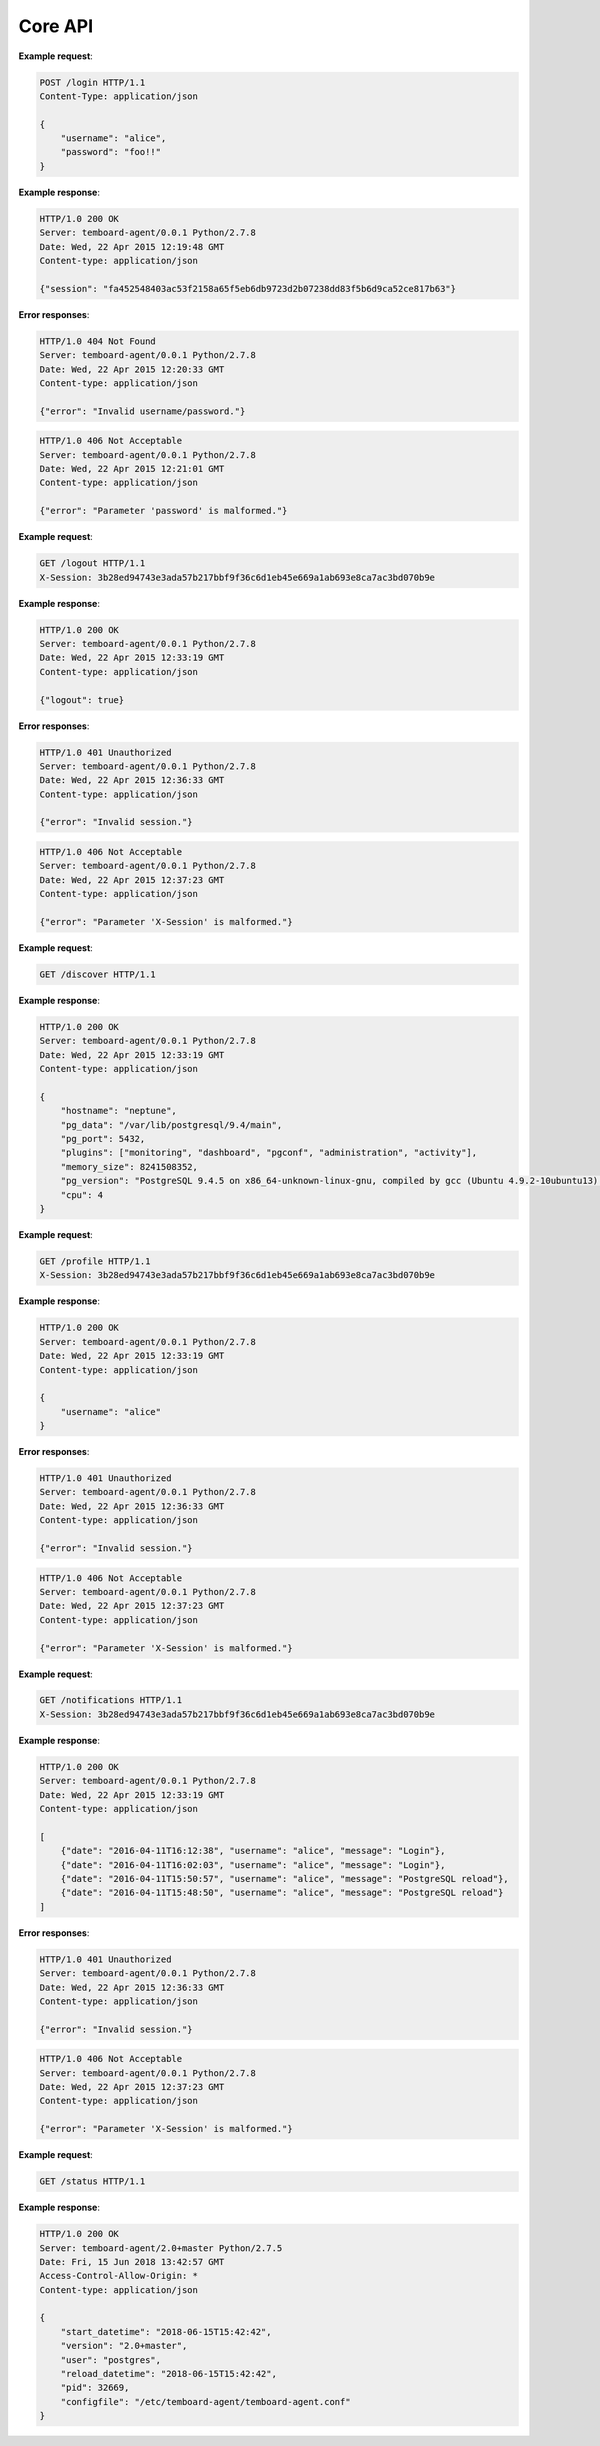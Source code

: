 .. _core_api:

Core API
========

.. http:post:: /login

    User login

    :reqheader Content-Type: ``application/json``
    :status 200: no error
    :status 404: invalid username or password
    :status 500: internal error
    :status 406: username or password malformed or missing


**Example request**:

.. sourcecode:: http

    POST /login HTTP/1.1
    Content-Type: application/json

    {
        "username": "alice",
        "password": "foo!!"
    }

**Example response**:

.. sourcecode:: http

    HTTP/1.0 200 OK
    Server: temboard-agent/0.0.1 Python/2.7.8
    Date: Wed, 22 Apr 2015 12:19:48 GMT
    Content-type: application/json

    {"session": "fa452548403ac53f2158a65f5eb6db9723d2b07238dd83f5b6d9ca52ce817b63"}

**Error responses**:

.. sourcecode:: http

    HTTP/1.0 404 Not Found
    Server: temboard-agent/0.0.1 Python/2.7.8
    Date: Wed, 22 Apr 2015 12:20:33 GMT
    Content-type: application/json

    {"error": "Invalid username/password."}

.. sourcecode:: http

    HTTP/1.0 406 Not Acceptable
    Server: temboard-agent/0.0.1 Python/2.7.8
    Date: Wed, 22 Apr 2015 12:21:01 GMT
    Content-type: application/json

    {"error": "Parameter 'password' is malformed."}


.. http:get:: /logout

    User logout

    :reqheader X-Session: Session ID
    :status 200: no error
    :status 401: invalid session ID
    :status 500: internal error
    :status 406: session ID malformed


**Example request**:

.. sourcecode:: http

    GET /logout HTTP/1.1
    X-Session: 3b28ed94743e3ada57b217bbf9f36c6d1eb45e669a1ab693e8ca7ac3bd070b9e


**Example response**:

.. sourcecode:: http

    HTTP/1.0 200 OK
    Server: temboard-agent/0.0.1 Python/2.7.8
    Date: Wed, 22 Apr 2015 12:33:19 GMT
    Content-type: application/json

    {"logout": true}


**Error responses**:

.. sourcecode:: http

    HTTP/1.0 401 Unauthorized
    Server: temboard-agent/0.0.1 Python/2.7.8
    Date: Wed, 22 Apr 2015 12:36:33 GMT
    Content-type: application/json

    {"error": "Invalid session."}


.. sourcecode:: http

    HTTP/1.0 406 Not Acceptable
    Server: temboard-agent/0.0.1 Python/2.7.8
    Date: Wed, 22 Apr 2015 12:37:23 GMT
    Content-type: application/json

    {"error": "Parameter 'X-Session' is malformed."}


.. http:get:: /discovery

    Get global informations about the environment

    :status 200: no error
    :status 500: internal error


**Example request**:

.. sourcecode:: http

    GET /discover HTTP/1.1


**Example response**:

.. sourcecode:: http

    HTTP/1.0 200 OK
    Server: temboard-agent/0.0.1 Python/2.7.8
    Date: Wed, 22 Apr 2015 12:33:19 GMT
    Content-type: application/json

    {
        "hostname": "neptune",
        "pg_data": "/var/lib/postgresql/9.4/main",
        "pg_port": 5432,
        "plugins": ["monitoring", "dashboard", "pgconf", "administration", "activity"],
        "memory_size": 8241508352,
        "pg_version": "PostgreSQL 9.4.5 on x86_64-unknown-linux-gnu, compiled by gcc (Ubuntu 4.9.2-10ubuntu13) 4.9.2, 64-bit",
        "cpu": 4
    }

.. http:get:: /profile

    Get current username

    :reqheader X-Session: Session ID
    :status 200: no error
    :status 401: invalid session ID
    :status 500: internal error
    :status 406: session ID malformed


**Example request**:

.. sourcecode:: http

    GET /profile HTTP/1.1
    X-Session: 3b28ed94743e3ada57b217bbf9f36c6d1eb45e669a1ab693e8ca7ac3bd070b9e


**Example response**:

.. sourcecode:: http

    HTTP/1.0 200 OK
    Server: temboard-agent/0.0.1 Python/2.7.8
    Date: Wed, 22 Apr 2015 12:33:19 GMT
    Content-type: application/json

    {
        "username": "alice"
    }


**Error responses**:

.. sourcecode:: http

    HTTP/1.0 401 Unauthorized
    Server: temboard-agent/0.0.1 Python/2.7.8
    Date: Wed, 22 Apr 2015 12:36:33 GMT
    Content-type: application/json

    {"error": "Invalid session."}


.. sourcecode:: http

    HTTP/1.0 406 Not Acceptable
    Server: temboard-agent/0.0.1 Python/2.7.8
    Date: Wed, 22 Apr 2015 12:37:23 GMT
    Content-type: application/json

    {"error": "Parameter 'X-Session' is malformed."}


.. http:get:: /notifications

    Get all notifications from the agent.

    :query key: Agent's key for authentication (optional)
    :reqheader X-Session: Session ID
    :status 200: no error
    :status 401: invalid session ID
    :status 500: internal error
    :status 406: session ID malformed


**Example request**:

.. sourcecode:: http

    GET /notifications HTTP/1.1
    X-Session: 3b28ed94743e3ada57b217bbf9f36c6d1eb45e669a1ab693e8ca7ac3bd070b9e


**Example response**:

.. sourcecode:: http

    HTTP/1.0 200 OK
    Server: temboard-agent/0.0.1 Python/2.7.8
    Date: Wed, 22 Apr 2015 12:33:19 GMT
    Content-type: application/json

    [
        {"date": "2016-04-11T16:12:38", "username": "alice", "message": "Login"},
        {"date": "2016-04-11T16:02:03", "username": "alice", "message": "Login"},
        {"date": "2016-04-11T15:50:57", "username": "alice", "message": "PostgreSQL reload"},
        {"date": "2016-04-11T15:48:50", "username": "alice", "message": "PostgreSQL reload"}
    ]


**Error responses**:

.. sourcecode:: http

    HTTP/1.0 401 Unauthorized
    Server: temboard-agent/0.0.1 Python/2.7.8
    Date: Wed, 22 Apr 2015 12:36:33 GMT
    Content-type: application/json

    {"error": "Invalid session."}


.. sourcecode:: http

    HTTP/1.0 406 Not Acceptable
    Server: temboard-agent/0.0.1 Python/2.7.8
    Date: Wed, 22 Apr 2015 12:37:23 GMT
    Content-type: application/json

    {"error": "Parameter 'X-Session' is malformed."}


.. http:get:: /status

    Get informations about the agent

    :status 200: no error
    :status 500: internal error


**Example request**:

.. sourcecode:: http

    GET /status HTTP/1.1


**Example response**:

.. sourcecode:: http


    HTTP/1.0 200 OK
    Server: temboard-agent/2.0+master Python/2.7.5
    Date: Fri, 15 Jun 2018 13:42:57 GMT
    Access-Control-Allow-Origin: *
    Content-type: application/json

    {
        "start_datetime": "2018-06-15T15:42:42",
        "version": "2.0+master",
        "user": "postgres",
        "reload_datetime": "2018-06-15T15:42:42",
        "pid": 32669,
        "configfile": "/etc/temboard-agent/temboard-agent.conf"
    }
